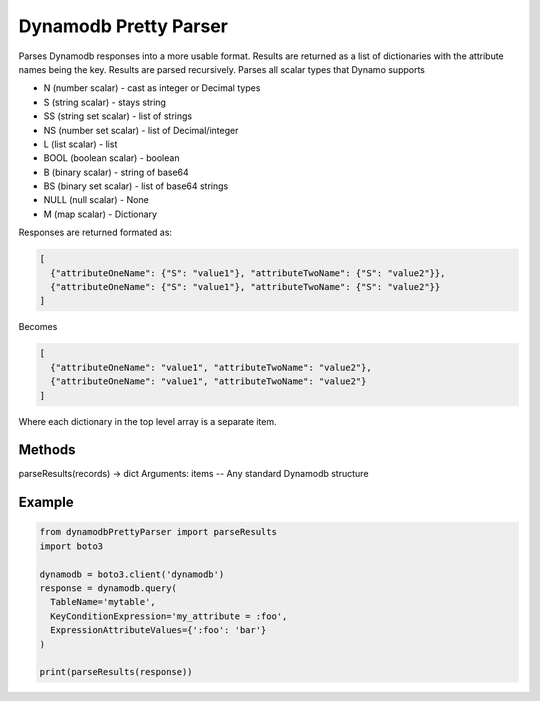 ============================
Dynamodb Pretty Parser
============================

Parses Dynamodb responses into a more usable format. Results are returned as a list of dictionaries with the attribute names being the key. Results are parsed recursively.
Parses all scalar types that Dynamo supports

* N (number scalar) - cast as integer or Decimal types
* S (string scalar) - stays string
* SS (string set scalar) - list of strings
* NS (number set scalar) - list of Decimal/integer
* L (list scalar) - list
* BOOL (boolean scalar) - boolean
* B (binary scalar) - string of base64
* BS (binary set scalar) - list of base64 strings
* NULL (null scalar) - None
* M (map scalar) - Dictionary


Responses are returned formated as:

.. code-block:: JSON

  [
    {"attributeOneName": {"S": "value1"}, "attributeTwoName": {"S": "value2"}},
    {"attributeOneName": {"S": "value1"}, "attributeTwoName": {"S": "value2"}}
  ]

Becomes

.. code-block:: JSON

  [
    {"attributeOneName": "value1", "attributeTwoName": "value2"},
    {"attributeOneName": "value1", "attributeTwoName": "value2"}
  ]

Where each dictionary in the top level array is a separate item.

Methods
----------------------------

parseResults(records) -> dict
Arguments:
items -- Any standard Dynamodb structure

Example
----------------------------

.. code-block:: python

  from dynamodbPrettyParser import parseResults
  import boto3

  dynamodb = boto3.client('dynamodb')
  response = dynamodb.query(
    TableName='mytable',
    KeyConditionExpression='my_attribute = :foo',
    ExpressionAttributeValues={':foo': 'bar'}
  )

  print(parseResults(response))
